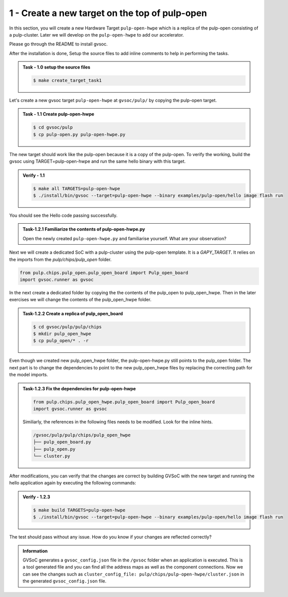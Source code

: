 1 - Create a new target on the top of pulp-open
................................................
In this section, you will create a new Hardware Target ``pulp-open-hwpe`` which is a replica of the pulp-open consisting of a pulp-cluster. Later we will develop on the ``pulp-open-hwpe`` to add our accelerator. 

Please go through the README to install gvsoc. 

After the installation is done, Setup the source files to add inline comments to help in performing the tasks.

.. admonition:: Task - 1.0 setup the source files  
   :class: task

   .. code-block:: bash

      $ make create_target_task1

Let's create a new gvsoc target ``pulp-open-hwpe`` at ``gvsoc/pulp/`` by copying the pulp-open target.

.. admonition:: Task - 1.1 Create pulp-open-hwpe 
   :class: task

   .. code-block:: bash

      $ cd gvsoc/pulp
      $ cp pulp-open.py pulp-open-hwpe.py


The new target should work like the pulp-open because it is a copy of the pulp-open. To verify the working, build the gvsoc using TARGET=pulp-open-hwpe and run the same hello binary with this target.

.. admonition:: Verify - 1.1 
   :class: solution
   
   .. code-block:: bash
      
      $ make all TARGETS=pulp-open-hwpe
      $ ./install/bin/gvsoc --target=pulp-open-hwpe --binary examples/pulp-open/hello image flash run

You should see the Hello code passing successfully. 

.. admonition:: Task-1.2.1 Familiarize the contents of pulp-open-hwpe.py
   :class: task
   
   Open the newly created ``pulp-open-hwpe.py`` and familiarise yourself. What are your observation?

Next we will create a dedicated SoC with a pulp-cluster using the pulp-open template. It is a `GAPY_TARGET`. It relies on the imports from the `pulp/chips/pulp_open` folder. 

.. code-block:: python
    
    from pulp.chips.pulp_open.pulp_open_board import Pulp_open_board
    import gvsoc.runner as gvsoc

In the next create a dedicated folder by copying the the contents of the pulp_open to pulp_open_hwpe. Then in the later exercises we will change the contents of the pulp_open_hwpe folder.

.. admonition:: Task-1.2.2 Create a replica of pulp_open_board
   :class: task

   .. code-block:: bash

      $ cd gvsoc/pulp/pulp/chips
      $ mkdir pulp_open_hwpe 
      $ cp pulp_open/* . -r 

Even though we created new pulp_open_hwpe folder, the pulp-open-hwpe.py still points to the pulp_open folder. 
The next part is to change the dependencies to point to the new pulp_open_hwpe files by replacing the correcting path for the model imports. 
 
.. admonition:: Task-1.2.3 Fix the dependencies for pulp-open-hwpe
   :class: task
   
   .. code-block:: python
      
      from pulp.chips.pulp_open_hwpe.pulp_open_board import Pulp_open_board
      import gvsoc.runner as gvsoc

   Similiarly, the references in the following files needs to be modified. Look for the inline hints. 
   
   .. code-block:: text

       /gvsoc/pulp/pulp/chips/pulp_open_hwpe
       ├── pulp_open_board.py
       ├── pulp_open.py
       └── cluster.py

After modifications, you can verify that the changes are correct by building GVSoC with the new target
and running the hello application again by executing the following commands:

.. admonition:: Verify - 1.2.3 
   :class: solution
   
   .. code-block:: bash
      
      $ make build TARGETS=pulp-open-hwpe
      $ ./install/bin/gvsoc --target=pulp-open-hwpe --binary examples/pulp-open/hello image flash run

The test should pass without any issue. How do you know if your changes are reflected correctly?

.. admonition:: Information
   :class: explanation
   
   GVSoC generates a ``gvsoc_config.json`` file in the ``/gvsoc`` folder when an application is executed. This is a tool generated file and you can find all the address maps as well as the component connections. Now we can see the changes such as ``cluster_config_file: pulp/chips/pulp-open-hwpe/cluster.json`` in the generated ``gvsoc_config.json`` file.